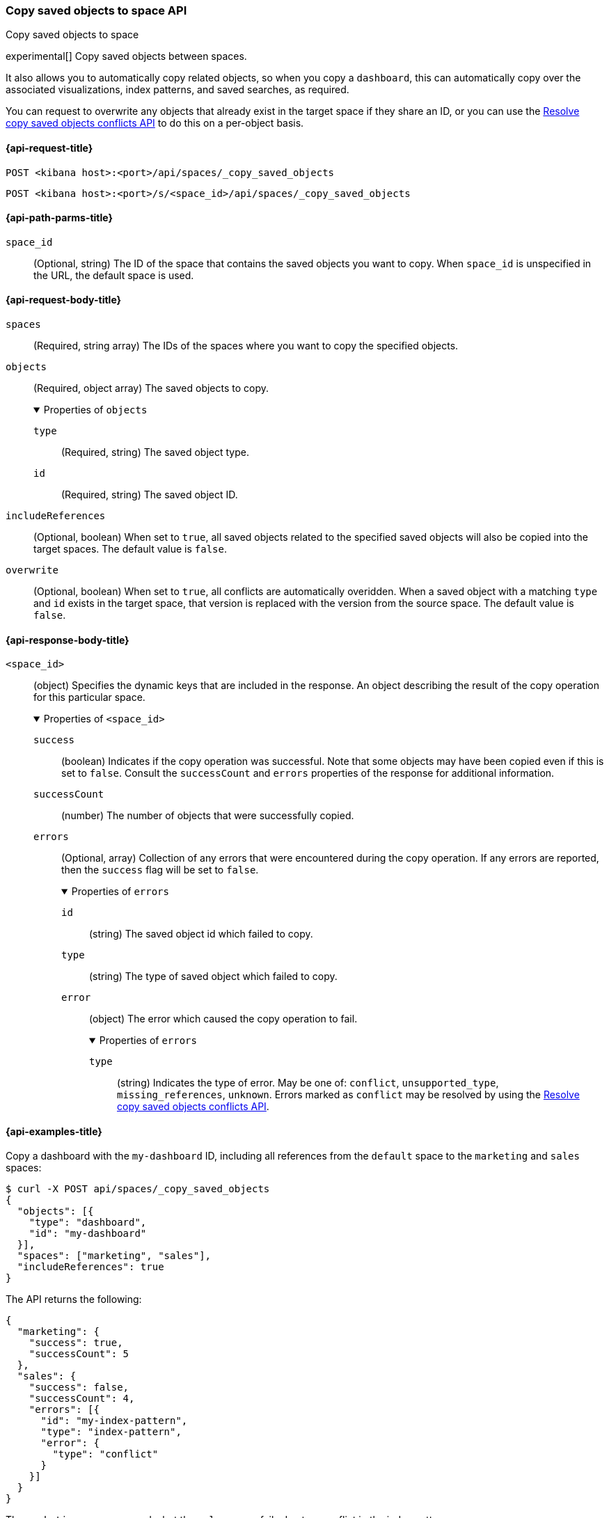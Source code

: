 [role="xpack"]
[[spaces-api-copy-saved-objects]]
=== Copy saved objects to space API
++++
<titleabbrev>Copy saved objects to space</titleabbrev>
++++

experimental[] Copy saved objects between spaces.

It also allows you to automatically copy related objects, so when you copy a `dashboard`, this can automatically copy over the
associated visualizations, index patterns, and saved searches, as required.

You can request to overwrite any objects that already exist in the target space if they share an ID, or you can use the
<<spaces-api-resolve-copy-saved-objects-conflicts, Resolve copy saved objects conflicts API>> to do this on a per-object basis.

[[spaces-api-copy-saved-objects-request]]
==== {api-request-title}

`POST <kibana host>:<port>/api/spaces/_copy_saved_objects`

`POST <kibana host>:<port>/s/<space_id>/api/spaces/_copy_saved_objects`

[[spaces-api-copy-saved-objects-path-params]]
==== {api-path-parms-title}

`space_id`::
(Optional, string) The ID of the space that contains the saved objects you want to copy. When `space_id` is unspecified in the URL, the default space is used.

[role="child_attributes"]
[[spaces-api-copy-saved-objects-request-body]]
==== {api-request-body-title}

`spaces`::
  (Required, string array) The IDs of the spaces where you want to copy the specified objects.

`objects`::
(Required, object array) The saved objects to copy.
+
.Properties of `objects`
[%collapsible%open]
====
  `type`:::
    (Required, string) The saved object type.

  `id`:::
    (Required, string) The saved object ID.
====

`includeReferences`::
  (Optional, boolean) When set to `true`, all saved objects related to the specified saved objects will also be copied into the target spaces. The default value is `false`.

`overwrite`::
  (Optional, boolean) When set to `true`, all conflicts are automatically overidden. When a saved object with a matching `type` and `id` exists in the target space, that version is replaced with the version from the source space. The default value is `false`.

[role="child_attributes"]
[[spaces-api-copy-saved-objects-response-body]]
==== {api-response-body-title}

`<space_id>`::
(object) Specifies the dynamic keys that are included in the response. An object
describing the result of the copy operation for this particular space.
+
.Properties of `<space_id>`
[%collapsible%open]
====
`success`:::
(boolean) Indicates if the copy operation was successful. Note that some objects
may have been copied even if this is set to `false`. Consult the `successCount`
and `errors` properties of the response for additional information.

`successCount`:::
(number) The number of objects that were successfully copied.

`errors`:::
(Optional, array) Collection of any errors that were encountered during the copy
operation. If any errors are reported, then the `success` flag will be set to
`false`.
+
.Properties of `errors`
[%collapsible%open]
=====
`id`::::
(string) The saved object id which failed to copy.
`type`::::
(string) The type of saved object which failed to copy.
`error`::::
(object) The error which caused the copy operation to fail.
+
.Properties of `errors`
[%collapsible%open]
======
`type`::::
(string) Indicates the type of error. May be one of: `conflict`,
`unsupported_type`, `missing_references`, `unknown`. Errors marked as `conflict`
may be resolved by using the
<<spaces-api-resolve-copy-saved-objects-conflicts, Resolve copy saved objects conflicts API>>.
======
=====
====

[[spaces-api-copy-saved-objects-example]]
==== {api-examples-title}

Copy a dashboard with the `my-dashboard` ID, including all references from the `default` space to the `marketing` and `sales` spaces:

[source,sh]
----
$ curl -X POST api/spaces/_copy_saved_objects
{
  "objects": [{
    "type": "dashboard",
    "id": "my-dashboard"
  }],
  "spaces": ["marketing", "sales"],
  "includeReferences": true
}
----
// KIBANA

The API returns the following:

[source,sh]
----
{
  "marketing": {
    "success": true,
    "successCount": 5
  },
  "sales": {
    "success": false,
    "successCount": 4,
    "errors": [{
      "id": "my-index-pattern",
      "type": "index-pattern",
      "error": {
        "type": "conflict"
      }
    }]
  }
}
----

The `marketing` space succeeds, but the `sales` space fails due to a conflict in the index pattern.

Copy a visualization with the `my-viz` ID from the `marketing` space to the `default` space:

[source,sh]
----
$ curl -X POST s/marketing/api/spaces/_copy_saved_objects
{
  "objects": [{
    "type": "visualization",
    "id": "my-viz"
  }],
  "spaces": ["default"]
}
----
// KIBANA

The API returns the following:

[source,sh]
----
{
  "default": {
    "success": true,
    "successCount": 1
  }
}
----
